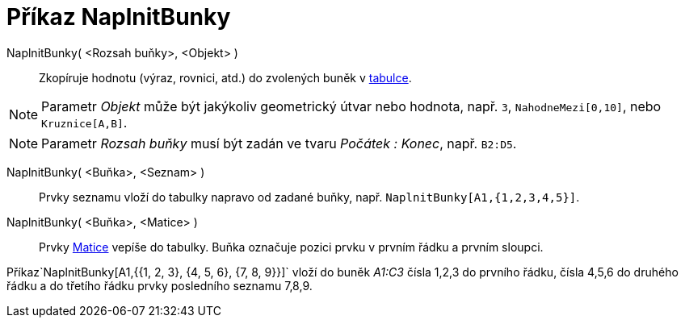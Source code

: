 = Příkaz NaplnitBunky
:page-en: commands/FillCells_Command
ifdef::env-github[:imagesdir: /cs/modules/ROOT/assets/images]

NaplnitBunky( <Rozsah buňky>, <Objekt> )::
  Zkopíruje hodnotu (výraz, rovnici, atd.) do zvolených buněk v xref:/Tabulka.adoc[tabulce].

[NOTE]
====

Parametr _Objekt_ může být jakýkoliv geometrický útvar nebo hodnota, např. `++3++`, `++NahodneMezi[0,10]++`, nebo
`++Kruznice[A,B]++`.

====

[NOTE]
====

Parametr _Rozsah buňky_ musí být zadán ve tvaru _Počátek : Konec_, např. `++B2:D5++`.

====

NaplnitBunky( <Buňka>, <Seznam> )::
  Prvky seznamu vloží do tabulky napravo od zadané buňky, např. `++NaplnitBunky[A1,{1,2,3,4,5}]++`.
NaplnitBunky( <Buňka>, <Matice> )::
  Prvky xref:/Matice.adoc[Matice] vepíše do tabulky. Buňka označuje pozici prvku v prvním řádku a prvním sloupci.

[EXAMPLE]
====

Příkaz`++NaplnitBunky[A1,{{1, 2, 3}, {4, 5, 6}, {7, 8, 9}}]++` vloží do buněk _A1:C3_ čísla 1,2,3 do prvního řádku,
čísla 4,5,6 do druhého řádku a do třetího řádku prvky posledního seznamu 7,8,9.

====
